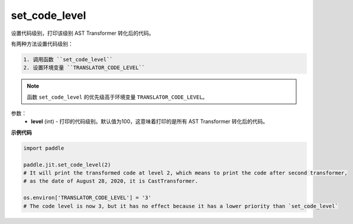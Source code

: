 .. _cn_api_fluid_dygraph_jit_set_code_level:

set_code_level
-----------------

.. py:function:: paddle.fluid.dygraph.jit.set_code_level(level=100)

设置代码级别，打印该级别 AST Transformer 转化后的代码。

有两种方法设置代码级别：

.. code-block:: text

  1. 调用函数 ``set_code_level``
  2. 设置环境变量 ``TRANSLATOR_CODE_LEVEL``

.. note::
    函数 ``set_code_level`` 的优先级高于环境变量 ``TRANSLATOR_CODE_LEVEL``。


参数：
  - **level** (int) - 打印的代码级别。默认值为100，这意味着打印的是所有 AST Transformer 转化后的代码。

**示例代码**

.. code-block:: python

    import paddle

    paddle.jit.set_code_level(2)
    # It will print the transformed code at level 2, which means to print the code after second transformer,
    # as the date of August 28, 2020, it is CastTransformer.

    os.environ['TRANSLATOR_CODE_LEVEL'] = '3'
    # The code level is now 3, but it has no effect because it has a lower priority than `set_code_level`
